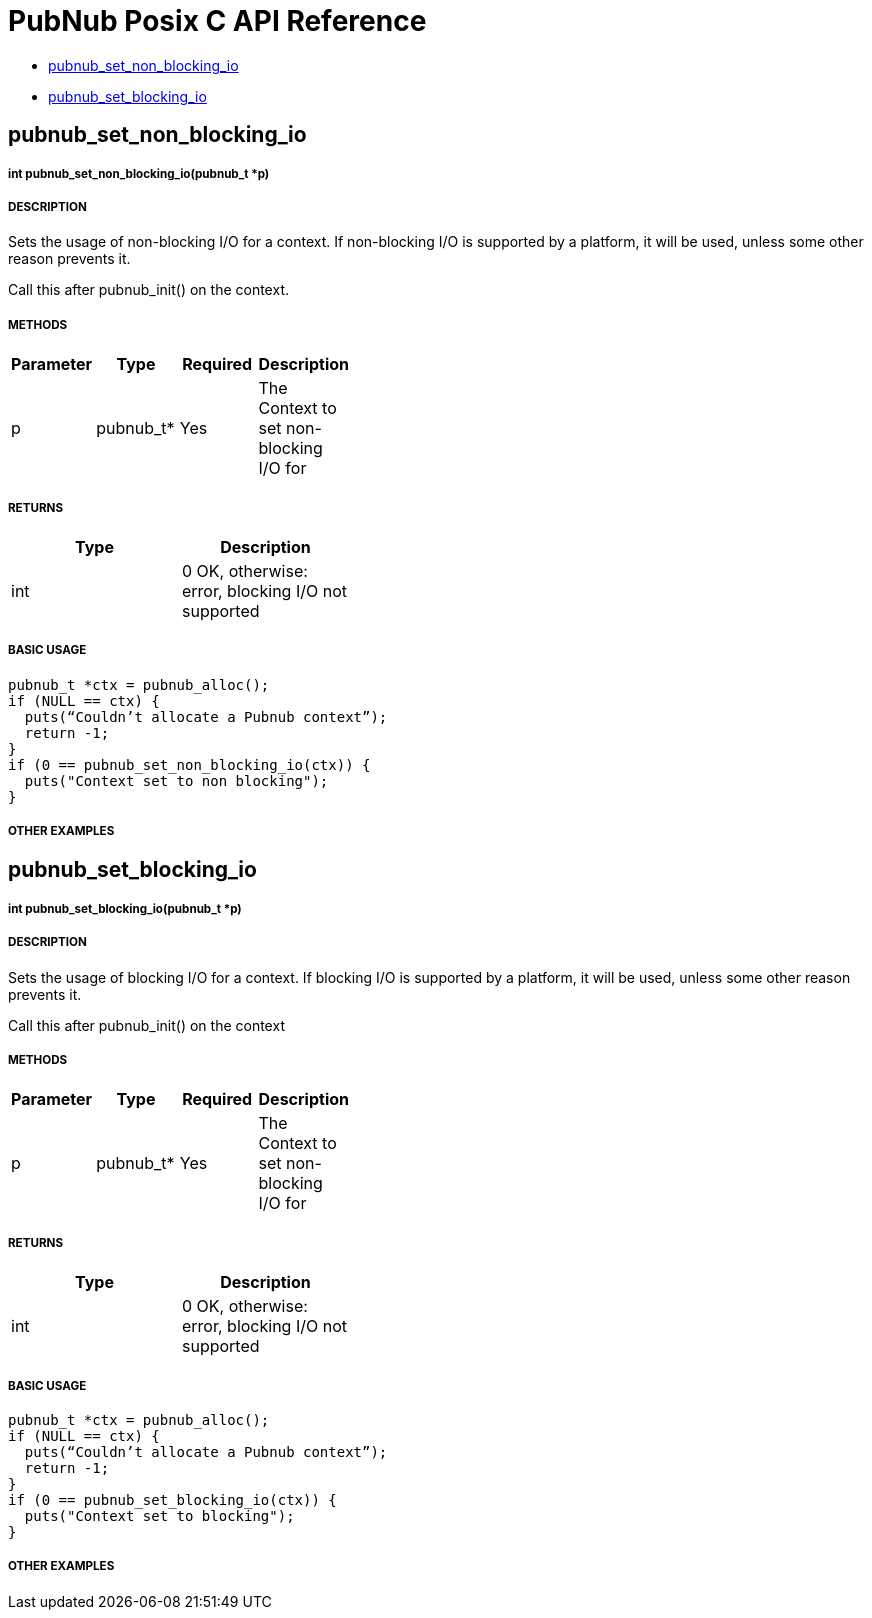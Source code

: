 = PubNub Posix C API Reference

* <<pubnub_set_non_blocking_io,pubnub_set_non_blocking_io>>
* <<pubnub_set_blocking_io,pubnub_set_blocking_io>>

== pubnub_set_non_blocking_io

===== int pubnub_set_non_blocking_io(pubnub_t *p)

===== DESCRIPTION
Sets the usage of non-blocking I/O for a context. If non-blocking
I/O is supported by a platform, it will be used, unless some other
reason prevents it.

Call this after pubnub_init() on the context.

===== METHODS

[width="40%",frame="topbot",options="header,footer"]
|======================
|Parameter | Type | Required | Description
| p | pubnub_t* | Yes | The Context to set non-blocking I/O  for
|======================

===== RETURNS
[width="40%",frame="topbot",options="header,footer"]
|======================
| Type | Description
| int | 0 OK, otherwise: error, blocking I/O not supported
|======================

===== BASIC USAGE
```
pubnub_t *ctx = pubnub_alloc();
if (NULL == ctx) {
  puts(“Couldn’t allocate a Pubnub context”);
  return -1;
}
if (0 == pubnub_set_non_blocking_io(ctx)) {
  puts("Context set to non blocking");
}
```

===== OTHER EXAMPLES


== pubnub_set_blocking_io

===== int  pubnub_set_blocking_io(pubnub_t *p)

===== DESCRIPTION
Sets the usage of blocking I/O for a context. If blocking
I/O is supported by a platform, it will be used, unless some other
reason prevents it.

Call this after pubnub_init() on the context

===== METHODS

[width="40%",frame="topbot",options="header,footer"]
|======================
|Parameter | Type | Required | Description
| p | pubnub_t* | Yes | The Context to set non-blocking I/O  for
|======================

===== RETURNS
[width="40%",frame="topbot",options="header,footer"]
|======================
| Type | Description
| int | 0 OK, otherwise: error, blocking I/O not supported
|======================

===== BASIC USAGE
```
pubnub_t *ctx = pubnub_alloc();
if (NULL == ctx) {
  puts(“Couldn’t allocate a Pubnub context”);
  return -1;
}
if (0 == pubnub_set_blocking_io(ctx)) {
  puts("Context set to blocking");
}
```


===== OTHER EXAMPLES
